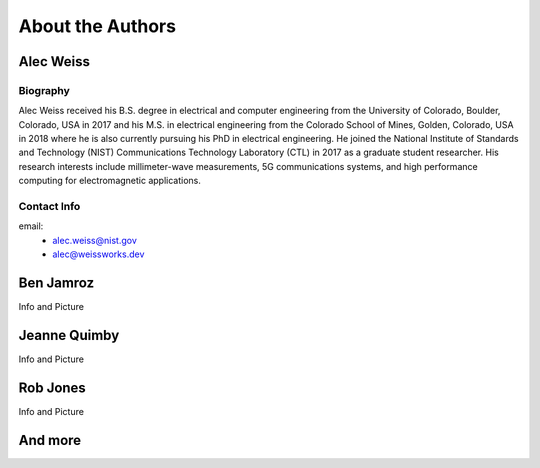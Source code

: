 
About the Authors
=======================


Alec Weiss
-------------------

.. image:: /external_data/author_pics/aweiss.jpg
   :width: 200

Biography
++++++++++++

Alec Weiss received his B.S. degree in electrical and computer engineering from the University of Colorado, Boulder, Colorado, USA in 2017 
and his M.S. in electrical engineering from the Colorado School of Mines, Golden, Colorado, USA in 2018 where he is also currently pursuing 
his PhD in electrical engineering. He joined the National Institute of Standards and Technology (NIST) Communications Technology Laboratory 
(CTL) in 2017 as a graduate student researcher. His research interests include millimeter-wave measurements, 5G communications systems, 
and high performance computing for electromagnetic applications.

Contact Info
++++++++++++++++++

email: 
 - alec.weiss@nist.gov
 - alec@weissworks.dev


Ben Jamroz
------------------

Info and Picture


Jeanne Quimby
---------------------

Info and Picture


Rob Jones 
------------------

Info and Picture


And more
--------------






